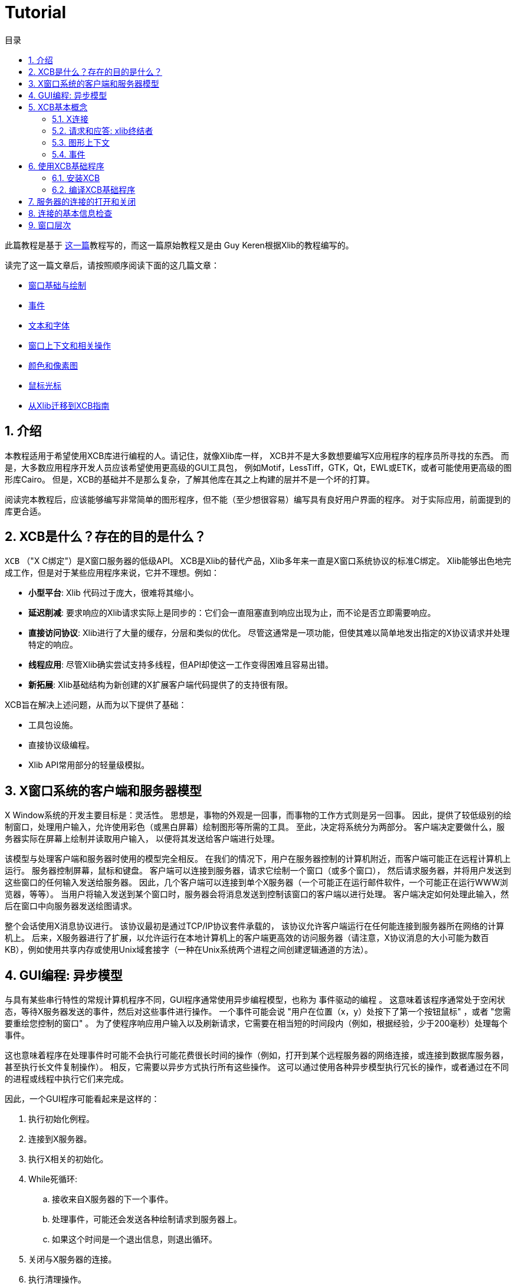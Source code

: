 = Tutorial
:toc:
:toc-title: 目录
:numbered:

此篇教程是基于 http://cgit.freedesktop.org/xcb/libxcb/plain/doc/tutorial/index.html[这一篇]教程写的，而这一篇原始教程又是由 Guy Keren根据Xlib的教程编写的。

读完了这一篇文章后，请按照顺序阅读下面的这几篇文章：

- link:tutorial/basicwindowsanddrawing.adoc[窗口基础与绘制]
- link:tutorial/events.adoc[事件]
- link:tutorial/fonts.adoc[文本和字体]
- link:windowcontextandmanipulation.adoc[窗口上下文和相关操作]
- link:colorsandpixmaps.adoc[颜色和像素图]
- link:tutorial/mousecursors.adoc[鼠标光标]
- link:xlibtoxcbtranslationguide.adoc[从Xlib迁移到XCB指南]

== 介绍
本教程适用于希望使用XCB库进行编程的人。请记住，就像Xlib库一样，
XCB并不是大多数想要编写X应用程序的程序员所寻找的东西。
而是，大多数应用程序开发人员应该希望使用更高级的GUI工具包，
例如Motif，LessTiff，GTK，Qt，EWL或ETK，或者可能使用更高级的图形库Cairo。
但是，XCB的基础并不是那么复杂，了解其他库在其之上构建的层并不是一个坏的打算。

阅读完本教程后，应该能够编写非常简单的图形程序，但不能（至少想很容易）编写具有良好用户界面的程序。 对于实际应用，前面提到的库更合适。

== XCB是什么？存在的目的是什么？
`XCB` （"X C绑定"）是X窗口服务器的低级API。 
XCB是Xlib的替代产品，Xlib多年来一直是X窗口系统协议的标准C绑定。
Xlib能够出色地完成工作，但是对于某些应用程序来说，它并不理想。例如：

- **小型平台**: Xlib 代码过于庞大，很难将其缩小。
- **延迟削减**: 要求响应的Xlib请求实际上是同步的：它们会一直阻塞直到响应出现为止，而不论是否立即需要响应。
- **直接访问协议**: Xlib进行了大量的缓存，分层和类似的优化。 尽管这通常是一项功能，但使其难以简单地发出指定的X协议请求并处理特定的响应。
- **线程应用**: 尽管Xlib确实尝试支持多线程，但API却使这一工作变得困难且容易出错。
- **新拓展**: Xlib基础结构为新创建的X扩展客户端代码提供了的支持很有限。

XCB旨在解决上述问题，从而为以下提供了基础：

- 工具包设施。
- 直接协议级编程。
- Xlib API常用部分的轻量级模拟。

== X窗口系统的客户端和服务器模型
X Window系统的开发主要目标是：灵活性。 思想是，事物的外观是一回事，而事物的工作方式则是另一回事。
因此，提供了较低级别的绘制窗口，处理用户输入，允许使用彩色（或黑白屏幕）绘制图形等所需的工具。
至此，决定将系统分为两部分。 客户端决定要做什么，服务器实际在屏幕上绘制并读取用户输入，
以便将其发送给客户端进行处理。

该模型与处理客户端和服务器时使用的模型完全相反。 
在我们的情况下，用户在服务器控制的计算机附近，而客户端可能正在远程计算机上运行。 
服务器控制屏幕，鼠标和键盘。 客户端可以连接到服务器，请求它绘制一个窗口（或多个窗口），
然后请求服务器，并将用户发送到这些窗口的任何输入发送给服务器。 
因此，几个客户端可以连接到单个X服务器（一个可能正在运行邮件软件，一个可能正在运行WWW浏览器，等等）。 
当用户将输入发送到某个窗口时，服务器会将消息发送到控制该窗口的客户端以进行处理。 
客户端决定如何处理此输入，然后在窗口中向服务器发送绘图请求。

整个会话使用X消息协议进行。 该协议最初是通过TCP/IP协议套件承载的，
该协议允许客户端运行在任何能连接到服务器所在网络的计算机上。
后来，X服务器进行了扩展，以允许运行在本地计算机上的客户端更高效的访问服务器（请注意，X协议消息的大小可能为数百KB），例如使用共享内存或使用Unix域套接字（一种在Unix系统两个进程之间创建逻辑通道的方法）。

== GUI编程: 异步模型
与具有某些串行特性的常规计算机程序不同，GUI程序通常使用异步编程模型，也称为 `事件驱动的编程` 。
这意味着该程序通常处于空闲状态，等待X服务器发送的事件，然后对这些事件进行操作。
一个事件可能会说 "用户在位置（x，y）处按下了第一个按钮鼠标" ，或者 "您需要重绘您控制的窗口" 。
为了使程序响应用户输入以及刷新请求，它需要在相当短的时间段内（例如，根据经验，少于200毫秒）处理每个事件。

这也意味着程序在处理事件时可能不会执行可能花费很长时间的操作（例如，打开到某个远程服务器的网络连接，或连接到数据库服务器，甚至执行长文件复制操作）。
相反，它需要以异步方式执行所有这些操作。 这可以通过使用各种异步模型执行冗长的操作，或者通过在不同的进程或线程中执行它们来完成。

因此，一个GUI程序可能看起来是这样的：

. 执行初始化例程。
. 连接到X服务器。
. 执行X相关的初始化。
. While死循环:
.. 接收来自X服务器的下一个事件。
.. 处理事件，可能还会发送各种绘制请求到服务器上。
.. 如果这个时间是一个退出信息，则退出循环。
. 关闭与X服务器的连接。
. 执行清理操作。

== XCB基本概念
创建XCB的目的是消除实际实现X协议层所需的程序。 该库为程序提供了对任何X服务器进行非常低级的访问。
由于该协议是标准化的，因此使用XCB的任何实现的客户端都可以与任何X服务器通信（当然，这对于Xlib也会是适用的）。 
现在，我们对基本的XCB概念进行简要说明。稍后还将详细介绍。

=== X连接
使用XCB的主要概念是X连接。这是代表我们与给定的X服务器打开的连接的结构。
它隐藏了来自服务器的消息队列，以及客户端打算发送给服务器的待处理请求队列。
在XCB中，此结构名为 `xcb_connection_t` 。 它类似于Xlib Display。
当我们打开与X服务器的连接时，库将返回一个指向此类结构的指针。
之后，任何需要将消息发送到X服务器或从该服务器接收消息的XCB函数，都需要传入这个指针。

=== 请求和应答: xlib终结者
要从服务器请求信息，我们必须提出请求并要求答复。使用Xlib时，这两个步骤会自动完成这些流程：
Xlib锁定系统，发送请求，等待X服务器的回复并解锁。这很繁琐，尤其是当一个人向X服务器发出大量请求时。实际上，Xlib必须等待答复结束，然后才能发送下一个请求(由于Xlib发送锁)。例如，下面是使用Xlib时，N=4的请求/回复的时间线，往返延时 `T_round_trip` 是写入或读取一个请求/回复(T_write/T_read)所需要的时间的5倍:
....
W-----RW-----RW-----RW-----R

* W: 写入请求
* -: 停留，等待数据
* R: 读取响应
....
总共时间 N * (T_write + T_round_trip + T_read).

使用XCB，由于请求和答复未锁定，因此可以缓存大多数往返流程。
我们通常发送一个请求，然后XCB向我们返回一个cookie，它是一个标识符。 稍后，我们使用此Cookie来要求答复，XCB返回指向该答复的指针。 因此，使用XCB，我们可以发送很多请求，然后在程序的后面，在需要它们时请求所有答复。 当我们以下是使用XCB的此特性时，4个请求/回复的时间轴：
....
WWWW--RRRR
....
总共时间 N * T_write + max (0, T_round_trip - (N-1) * T_write) + N * T_read. 

这比使用Xlib时所有的往返都要快的多。

这是一个计算使用Xlib和XCB创建500个原子操作所需的时间的程序。
它显示了Xlib方法，不良的XCB方法（与Xlib类似）和良好的XCB方法。
在我的计算机上，XCB比Xlib快25倍。在另一台随机计算机上，罕见的出现了XCB比Xlib快117倍。

为了对Xlib与XCB进行进一步比较，有一个XInternAtoms例程。
Xlib方法可以一次请求一个数组中的所有原子，以帮助削减延迟。
通常，良好的Xlib时间花费的时间是良好XCB时间的两倍。
它还体现了使用XCB的复杂性，Xlib的3条简单语句的操作，对应XCB是9条语句（包括两个循环）。
如果这个简单的测试超出了请求Atoms的范围，那么XCB将允许一次提交所有各种请求，而Xlib则不允许。

[source,c]
....
/* It's a good idea to paste this and other long code examples
   into a text editor for easier reading */

#include <stdlib.h>
#include <stdio.h>
#include <string.h>
#include <sys/time.h>
#include <xcb/xcb.h>
#include <X11/Xlib.h>
#define NUM_NAMES 500
/*
    NOTE: For concision, we're going to be cheesy and use arrays where real code
    would use points and memory allocation.s
*/
#ifndef __GNUC__
char* strdup(const char* s) {
    int n = strlen(s) + 1;

    char *dup = malloc(n);

    if(dup) 
        strcpy(dup, s);

    return dup;
}
#endif

/* 
    return interval of time (uses time.h) 
*/
double
get_time (void) {
    struct timeval timev;           
    gettimeofday(&timev, NULL);
    return (double)timev.tv_sec + (((double)timev.tv_usec) / 1000000);
}

/*

*/
void
useXlib (char **names,
         Display *display ) {

    Atom atoms[NUM_NAMES];
    for (int i = 0; i < NUM_NAMES; ++i) {
        atoms[i] = XInternAtom(display, names[i], 0);
    }
}

/*
Request all atoms at once.
*/
void
useXlibProperly (char **names,
         Display *display ) {

    Atom atoms[NUM_NAMES];
    if(!XInternAtoms(display, names, NUM_NAMES, 0, atoms))
        fprintf(stderr, "XInternAtoms failed\n");
}

/*

*/
void
useXCBPoorly (char **names,
             xcb_connection_t *connection ) {
    xcb_atom_t              atoms[NUM_NAMES];
    // in this bad use of xcb, we use the cookie immediately after posting the request with xcb_intern_atom 
    for (int i = 0; i < NUM_NAMES; ++i) {
        /* make request */
        xcb_intern_atom_cookie_t cookie = xcb_intern_atom (connection, 
                                                            0, 
                                                            strlen(names[i]),
                                                            names[i] );
        /* get response */
        xcb_intern_atom_reply_t *reply = xcb_intern_atom_reply (connection, 
                                                                cookie, 
                                                                NULL ); // normally a pointer to receive error, but we'll just ignore error handling 
        if (reply) {
            atoms[i] = reply->atom;
            free (reply);
        }
    }
    // now we have our atoms (replies), but this is just a demo, so we do nothing with them
}

/*
*/
void
useXCBProperly (char **names,
                xcb_connection_t *connection ) {
    xcb_atom_t               atoms[NUM_NAMES];
    xcb_intern_atom_cookie_t    cookies[NUM_NAMES];
    // in this good example, we make all our requests before checking for
    // replies because it's best to queue requests when we have many at once    
    /* make requests */
    for (int i = 0; i < NUM_NAMES; ++i) {
        cookies[i] = xcb_intern_atom (connection, 
                                     0, 
                                     strlen (names[i]), 
                                     names[i] );
    }
    /* get responses */
    for (int i = 0; i < NUM_NAMES; ++i) {
        xcb_intern_atom_reply_t *reply = xcb_intern_atom_reply (connection, 
                                                                cookies[i], 
                                                                NULL ); // normally a pointer to receive errors, but we'll just ignore error handling
        if (reply) {
            atoms[i] = reply->atom;
            free (reply);
        }
    }
    // now we have our atoms (replies), but this is just a demo, so we do nothing with them
}

int
main () {
    /* setup names for tests */
    char (**names) = malloc(NUM_NAMES*sizeof(*names));
    // init names to "NAME0", "NAME1", "NAME2" ... and so on
    for (int i = 0; i < NUM_NAMES; ++i) {
        char buf[100];
        sprintf (buf, "NAME%d", i);
        names[i] = strdup (buf);
    }

    /* do tests */
    double start, XlibTime, XlibGoodTime, XCBBadTime, XCBGoodTime;

    /* test Xlib */
    Display *display = XOpenDisplay (NULL);
    start = get_time ();
    useXlib (names, display);
    XlibTime = get_time () - start;
    start = get_time ();
    useXlibProperly (names, display);
    XlibGoodTime = get_time () - start;
    XCloseDisplay (display);

    /* test XCB */
    xcb_connection_t *connection = xcb_connect (NULL, NULL);
    start = get_time ();
    useXCBPoorly (names, connection);
    XCBBadTime = get_time () - start;   
    start = get_time ();
    useXCBProperly (names, connection);
    XCBGoodTime = get_time () - start;
    xcb_disconnect (connection);

    /* report times */
    printf ("Bad Xlib time : %f\n", XlibTime);
    printf ("Good Xlib time : %f\n", XlibGoodTime);
    printf ("Bad xcb time : %f\n", XCBBadTime);
    printf ("Good xcb time : %f\n", XCBGoodTime);
    printf ("ratio of good xcb time to bad xcb time: %f\n", XCBGoodTime / XCBBadTime);
    printf ("ratio of Xlib time to good xcb time: %f\n", XlibTime / XCBGoodTime);
    printf ("ratio of good Xlib time to bad Xlib time: %f\n", XlibGoodTime / XlibTime);

    return 0;
}
....

=== 图形上下文
当我们执行各种绘制操作（图形，文本等）时，我们可以指定各种选项来控制如何绘制数据（使用哪种前景色和背景色，如何连接线边缘，绘制某些字体时使用什么字体） 文字等）。
为了避免为每个绘图功能提供数百个参数，就需要使用图形上下文结构。
我们在此结构中设置了各种绘图选项，然后将指向该结构的指针传递给任何绘图操作。
这非常方便，因为我们经常需要使用相同的选项执行多个绘图请求。
因此，我们将初始化图形上下文，设置所需的选项，然后将此结构传递给所有绘图函数。

请注意，图形上下文在XCB中没有客户端结构，它们只是XID。 Xlib具有客户端结构，因为它缓存了GC内容，因此可以避免发出冗余请求，但是XCB不会这样做。

=== 事件
一种结构用于传递从X服务器接收的事件。 XCB完全支持协议中指定的事件（33个事件）。
此结构包含接收到的事件的类型（包括有关它是来自服务器还是另一个客户端的信息），
以及与事件相关的数据（例如，事件在屏幕上的位置，与事件相关的鼠标按钮，与“重绘”事件相关联的屏幕区域等）。
读取事件数据的方式取决于事件类型。

== 使用XCB基础程序
=== 安装XCB
TODO: 这些说明已过时。 只需参考XCB主页，这样我们就不必在多个地方维护这些说明。

要从源代码构建XCB，您至少需要安装：

* pkgconfig 0.15.0
* automake 1.7
* autoconf 2.50
* check
* xsltproc
* gperf 3.0.1

您必须在git存储库中检出以下模块：

* Xau from xlibs
* xcb-proto
* xcb

请注意，xcb-proto仅用于安装头文件，因此键入 "make" 或 "make all" 将产生消息 "Nothing to be done for 'all'"。 这是正常现象。

=== 编译XCB基础程序
编译基于XCB的程序需要将它们与XCB库链接。借助pkgconfig可以轻松完成此操作：
[source,bash]
....
gcc -Wall prog.c -o prog `pkg-config --cflags --libs xcb`
....

或者更简单使用:
[source,bash]
....
gcc -Wall prog.c -lxcb
....

== 服务器的连接的打开和关闭
X程序首先需要打开与X服务器的连接，调用xcb_connect()函数：
[source,c]
....
xcb_connection_t *xcb_connect (const char *displayname,  // if NULL, uses the DISPLAY environment variable
                                int        *screenp );    // returns the screen number of the connection; can provide NULL if you don't care
....

要断开与X服务器的连接，只需要调用：
[source,c]
....
void xcb_disconnect (xcb_connection_t *c);
....

一个例子:
[source,c]
....
#include <xcb/xcb.h>

...

xcb_connection_t *connection = xcb_connect (NULL, NULL);
xcb_disconnect (connection);
....

Xlib/XCB比较:

- XOpenDisplay () => xcb_connect ()
- XCloseDisplay () => xcb_disconnect ()

== 连接的基本信息检查
一旦我们打开了与X服务器的连接，我们就需要获取一些X服务器的信息：
使用的是哪个screens，screen的大小(宽定和高度)是多少，支持多少颜色(黑白?灰度?256色?还是更多?)，等等。
我们从 `xcbscreent` 结构体中获取到这些信息：
[source,c]
....
typedef struct {
    xcb_window_t   root;
    xcb_colormap_t default_colormap;
    uint32_t       white_pixel;
    uint32_t       black_pixel;
    uint32_t       current_input_masks;
    uint16_t       width_in_pixels;
    uint16_t       height_in_pixels;
    uint16_t       width_in_millimeters;
    uint16_t       height_in_millimeters;
    uint16_t       min_installed_maps;
    uint16_t       max_installed_maps;
    xcb_visualid_t root_visual;
    uint8_t        backing_stores;
    uint8_t        save_unders;
    uint8_t        root_depth;
    uint8_t        allowed_depths_len;
} xcb_screen_t;
....

我们可以使用以下函数来检索连接的第一个屏幕：
[source,c]
....
xcb_screen_iterator_t xcb_setup_roots_iterator (xcb_setup_t *R);
....
下面是一个展示如何使用这个函数的小例子：
[source,c]
....
#include <stdio.h>
#include <xcb/xcb.h>
#include <inttypes.h>

int 
main ()
{
    /* Open the connection to the X server. Use the DISPLAY environment variable */

    int i, screenNum;
    xcb_connection_t *connection = xcb_connect (NULL, &screenNum);


    /* Get the screen whose number is screenNum */

    const xcb_setup_t *setup = xcb_get_setup (connection);
    xcb_screen_iterator_t iter = xcb_setup_roots_iterator (setup);  

    // we want the screen at index screenNum of the iterator
    for (i = 0; i < screenNum; ++i) {
        xcb_screen_next (&iter);
    }

    xcb_screen_t *screen = iter.data;


    /* report */

    printf ("\n");
    printf ("Informations of screen %"PRIu32":\n", screen->root);
    printf ("  width.........: %"PRIu16"\n", screen->width_in_pixels);
    printf ("  height........: %"PRIu16"\n", screen->height_in_pixels);
    printf ("  white pixel...: %"PRIu32"\n", screen->white_pixel);
    printf ("  black pixel...: %"PRIu32"\n", screen->black_pixel);
    printf ("\n");

    return 0;
}
....

== 窗口层次
TODO

Links: link:../index.adoc[index]

Last edited Sat 29 Mar 2014 03:59:04 PM UTC